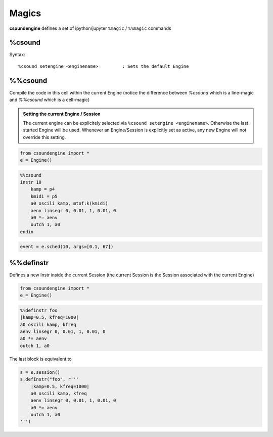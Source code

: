.. _magics-label:

Magics
======

**csoundengine** defines a set of ipython/jupyter ``%magic`` / ``%%magic`` commands

%csound
-------

Syntax::

    %csound setengine <enginename>         : Sets the default Engine


%%csound
--------

Compile the code in this cell within the current Engine (notice the difference between `%csound`
which is a line-magic and `%%csound` which is a cell-magic)

.. admonition:: Setting the current Engine / Session

    The current engine can be explicitely selected via ``%csound setengine <enginename>``.
    Otherwise the last started Engine will be used. Whenever an Engine/Session is explicitly
    set as active, any new Engine will not override this setting.


.. code-block:: python

    from csoundengine import *
    e = Engine()

.. code-block:: csound

    %%csound
    instr 10
        kamp = p4
        kmidi = p5
        a0 oscili kamp, mtof:k(kmidi)
        aenv linsegr 0, 0.01, 1, 0.01, 0
        a0 *= aenv
        outch 1, a0
    endin

.. code-block:: python

    event = e.sched(10, args=[0.1, 67])

%%definstr
----------

Defines a new Instr inside the current Session (the current Session is the Session
associated with the current Engine)

.. code-block:: python

    from csoundengine import *
    e = Engine()

.. code-block:: csound

    %%definstr foo
    |kamp=0.5, kfreq=1000|
    a0 oscili kamp, kfreq
    aenv linsegr 0, 0.01, 1, 0.01, 0
    a0 *= aenv
    outch 1, a0

The last block is equivalent to

.. code-block:: python

    s = e.session()
    s.defInstr("foo", r'''
        |kamp=0.5, kfreq=1000|
        a0 oscili kamp, kfreq
        aenv linsegr 0, 0.01, 1, 0.01, 0
        a0 *= aenv
        outch 1, a0
    ''')
